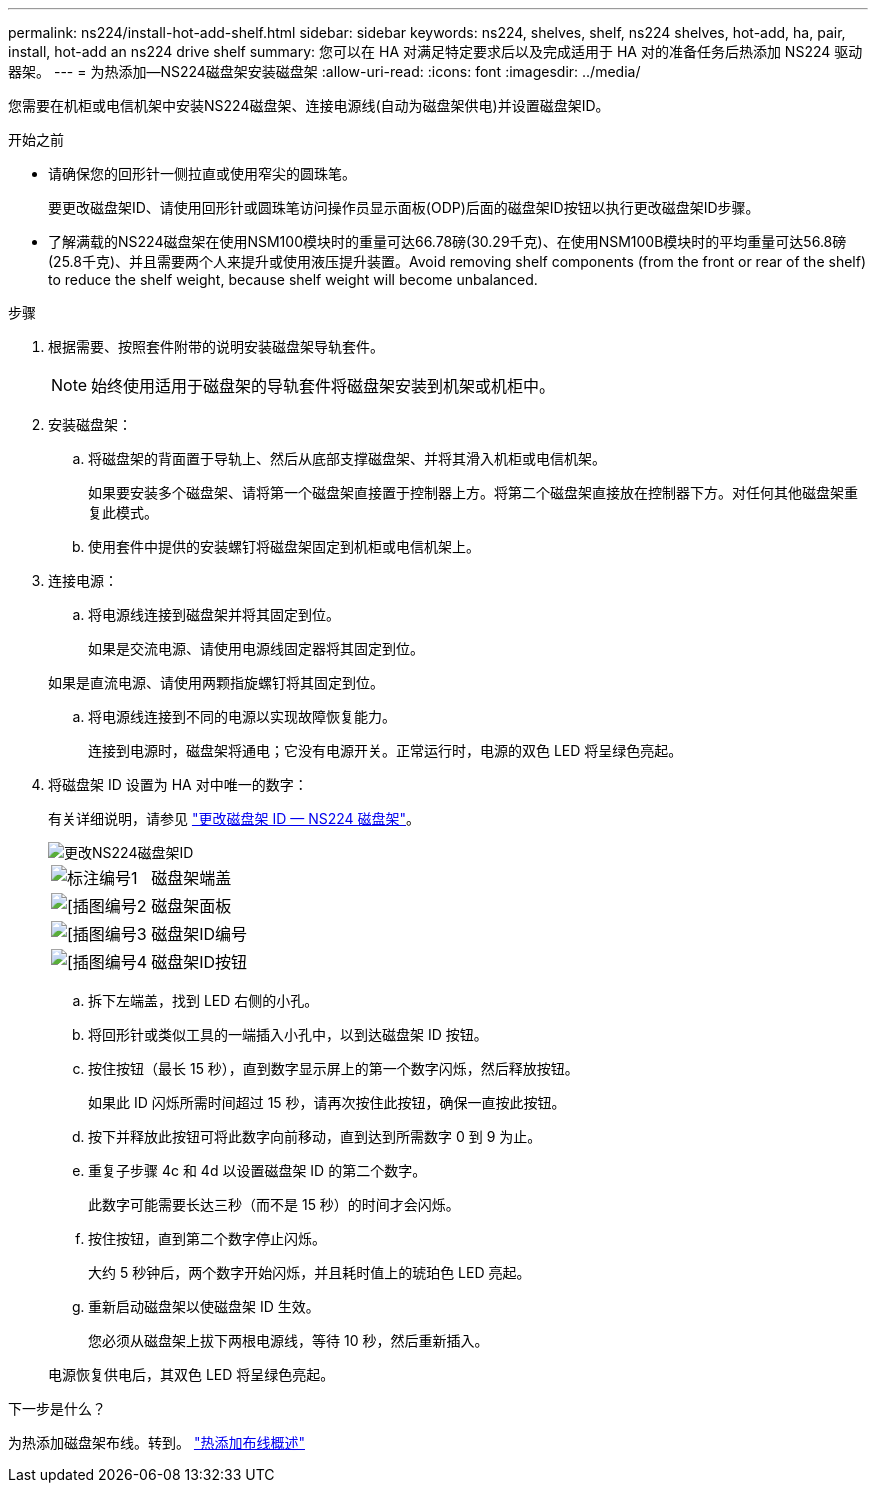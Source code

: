 ---
permalink: ns224/install-hot-add-shelf.html 
sidebar: sidebar 
keywords: ns224, shelves, shelf, ns224 shelves, hot-add, ha, pair, install, hot-add an ns224 drive shelf 
summary: 您可以在 HA 对满足特定要求后以及完成适用于 HA 对的准备任务后热添加 NS224 驱动器架。 
---
= 为热添加—NS224磁盘架安装磁盘架
:allow-uri-read: 
:icons: font
:imagesdir: ../media/


[role="lead"]
您需要在机柜或电信机架中安装NS224磁盘架、连接电源线(自动为磁盘架供电)并设置磁盘架ID。

.开始之前
* 请确保您的回形针一侧拉直或使用窄尖的圆珠笔。
+
要更改磁盘架ID、请使用回形针或圆珠笔访问操作员显示面板(ODP)后面的磁盘架ID按钮以执行更改磁盘架ID步骤。

* 了解满载的NS224磁盘架在使用NSM100模块时的重量可达66.78磅(30.29千克)、在使用NSM100B模块时的平均重量可达56.8磅(25.8千克)、并且需要两个人来提升或使用液压提升装置。Avoid removing shelf components (from the front or rear of the shelf) to reduce the shelf weight, because shelf weight will become unbalanced.


.步骤
. 根据需要、按照套件附带的说明安装磁盘架导轨套件。
+

NOTE: 始终使用适用于磁盘架的导轨套件将磁盘架安装到机架或机柜中。

. 安装磁盘架：
+
.. 将磁盘架的背面置于导轨上、然后从底部支撑磁盘架、并将其滑入机柜或电信机架。
+
如果要安装多个磁盘架、请将第一个磁盘架直接置于控制器上方。将第二个磁盘架直接放在控制器下方。对任何其他磁盘架重复此模式。

.. 使用套件中提供的安装螺钉将磁盘架固定到机柜或电信机架上。


. 连接电源：
+
.. 将电源线连接到磁盘架并将其固定到位。
+
如果是交流电源、请使用电源线固定器将其固定到位。

+
如果是直流电源、请使用两颗指旋螺钉将其固定到位。

.. 将电源线连接到不同的电源以实现故障恢复能力。
+
连接到电源时，磁盘架将通电；它没有电源开关。正常运行时，电源的双色 LED 将呈绿色亮起。



. 将磁盘架 ID 设置为 HA 对中唯一的数字：
+
有关详细说明，请参见 link:change-shelf-id.html["更改磁盘架 ID — NS224 磁盘架"^]。

+
image::../media/drw_a900_oie_change_ns224_shelf_ID_ieops-836.svg[更改NS224磁盘架ID]

+
[cols="20%,80%"]
|===


 a| 
image::../media/icon_round_1.png[标注编号1]
 a| 
磁盘架端盖



 a| 
image::../media/icon_round_2.png[[插图编号2]
 a| 
磁盘架面板



 a| 
image::../media/icon_round_3.png[[插图编号3]
 a| 
磁盘架ID编号



 a| 
image::../media/icon_round_4.png[[插图编号4]
 a| 
磁盘架ID按钮

|===
+
.. 拆下左端盖，找到 LED 右侧的小孔。
.. 将回形针或类似工具的一端插入小孔中，以到达磁盘架 ID 按钮。
.. 按住按钮（最长 15 秒），直到数字显示屏上的第一个数字闪烁，然后释放按钮。
+
如果此 ID 闪烁所需时间超过 15 秒，请再次按住此按钮，确保一直按此按钮。

.. 按下并释放此按钮可将此数字向前移动，直到达到所需数字 0 到 9 为止。
.. 重复子步骤 4c 和 4d 以设置磁盘架 ID 的第二个数字。
+
此数字可能需要长达三秒（而不是 15 秒）的时间才会闪烁。

.. 按住按钮，直到第二个数字停止闪烁。
+
大约 5 秒钟后，两个数字开始闪烁，并且耗时值上的琥珀色 LED 亮起。

.. 重新启动磁盘架以使磁盘架 ID 生效。
+
您必须从磁盘架上拔下两根电源线，等待 10 秒，然后重新插入。

+
电源恢复供电后，其双色 LED 将呈绿色亮起。





.下一步是什么？
为热添加磁盘架布线。转到。 link:cable-overview-hot-add-shelf.html["热添加布线概述"]
